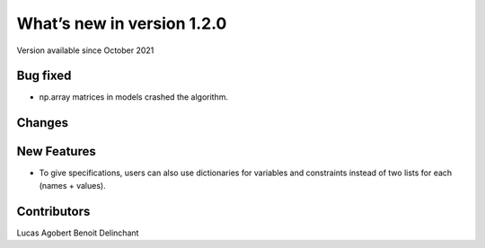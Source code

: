 What’s new in version 1.2.0
===========================
Version available since October 2021

Bug fixed
---------
- np.array matrices in models crashed the algorithm.

Changes
------------

New Features
------------
- To give specifications, users can also use dictionaries for variables and constraints instead of two lists for each (names + values).


Contributors
------------
Lucas Agobert
Benoit Delinchant
